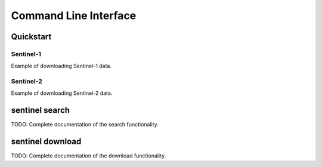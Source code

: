.. _cli:

Command Line Interface
======================

Quickstart
----------

Sentinel-1
~~~~~~~~~~

Example of downloading Sentinel-1 data.

Sentinel-2
~~~~~~~~~~

Example of downloading Sentinel-2 data.

sentinel search
---------------

TODO: Complete documentation of the search functionality.

sentinel download
-----------------

TODO: Complete documentation of the download functionality.
